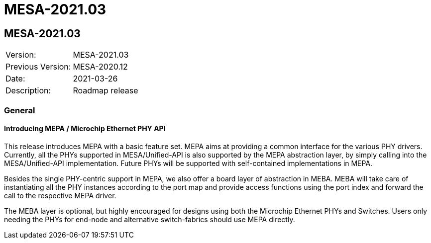 // Copyright (c) 2004-2020 Microchip Technology Inc. and its subsidiaries.
// SPDX-License-Identifier: MIT

= MESA-2021.03

== MESA-2021.03

|===
|Version:          |MESA-2021.03
|Previous Version: |MESA-2020.12
|Date:             |2021-03-26
|Description:      |Roadmap release
|===

=== General

==== Introducing MEPA / Microchip Ethernet PHY API

This release introduces MEPA with a basic feature set. MEPA aims at providing a
common interface for the various PHY drivers. Currently, all the PHYs supported
in MESA/Unified-API is also supported by the MEPA abstraction layer, by simply
calling into the MESA/Unified-API implementation. Future PHYs will be supported
with self-contained implementations in MEPA.

Besides the single PHY-centric support in MEPA, we also offer a board layer
of abstraction in MEBA. MEBA will take care of instantiating all the PHY
instances according to the port map and provide access functions using the port
index and forward the call to the respective MEPA driver.

The MEBA layer is optional, but highly encouraged for designs using both the
Microchip Ethernet PHYs and Switches. Users only needing the PHYs for end-node
and alternative switch-fabrics should use MEPA directly.



